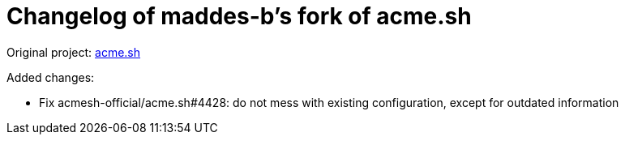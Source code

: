 = Changelog of maddes-b's fork of acme.sh

Original project: https://github.com/acmesh-official/acme.sh/[acme.sh]

Added changes:

* Fix acmesh-official/acme.sh#4428: do not mess with existing configuration, except for outdated information

